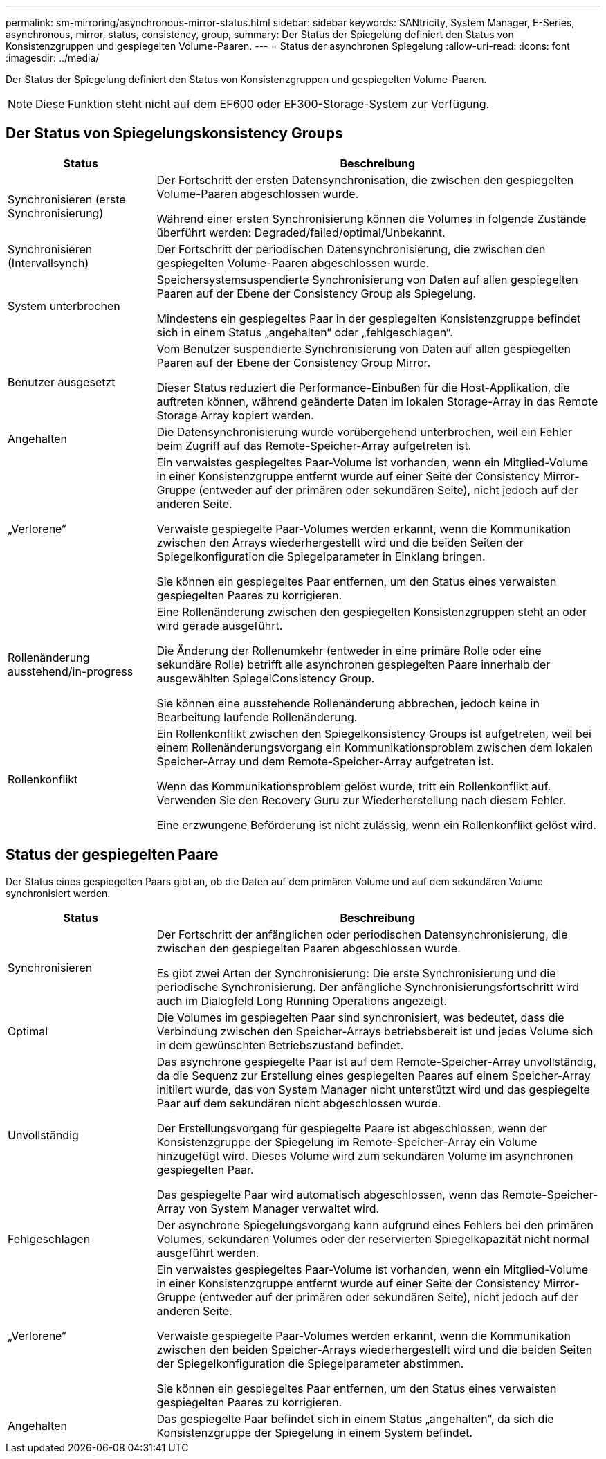 ---
permalink: sm-mirroring/asynchronous-mirror-status.html 
sidebar: sidebar 
keywords: SANtricity, System Manager, E-Series, asynchronous, mirror, status, consistency, group, 
summary: Der Status der Spiegelung definiert den Status von Konsistenzgruppen und gespiegelten Volume-Paaren. 
---
= Status der asynchronen Spiegelung
:allow-uri-read: 
:icons: font
:imagesdir: ../media/


[role="lead"]
Der Status der Spiegelung definiert den Status von Konsistenzgruppen und gespiegelten Volume-Paaren.

[NOTE]
====
Diese Funktion steht nicht auf dem EF600 oder EF300-Storage-System zur Verfügung.

====


== Der Status von Spiegelungskonsistency Groups

[cols="25h,~"]
|===
| Status | Beschreibung 


 a| 
Synchronisieren (erste Synchronisierung)
 a| 
Der Fortschritt der ersten Datensynchronisation, die zwischen den gespiegelten Volume-Paaren abgeschlossen wurde.

Während einer ersten Synchronisierung können die Volumes in folgende Zustände überführt werden: Degraded/failed/optimal/Unbekannt.



 a| 
Synchronisieren (Intervallsynch)
 a| 
Der Fortschritt der periodischen Datensynchronisierung, die zwischen den gespiegelten Volume-Paaren abgeschlossen wurde.



 a| 
System unterbrochen
 a| 
Speichersystemsuspendierte Synchronisierung von Daten auf allen gespiegelten Paaren auf der Ebene der Consistency Group als Spiegelung.

Mindestens ein gespiegeltes Paar in der gespiegelten Konsistenzgruppe befindet sich in einem Status „angehalten“ oder „fehlgeschlagen“.



 a| 
Benutzer ausgesetzt
 a| 
Vom Benutzer suspendierte Synchronisierung von Daten auf allen gespiegelten Paaren auf der Ebene der Consistency Group Mirror.

Dieser Status reduziert die Performance-Einbußen für die Host-Applikation, die auftreten können, während geänderte Daten im lokalen Storage-Array in das Remote Storage Array kopiert werden.



 a| 
Angehalten
 a| 
Die Datensynchronisierung wurde vorübergehend unterbrochen, weil ein Fehler beim Zugriff auf das Remote-Speicher-Array aufgetreten ist.



 a| 
„Verlorene“
 a| 
Ein verwaistes gespiegeltes Paar-Volume ist vorhanden, wenn ein Mitglied-Volume in einer Konsistenzgruppe entfernt wurde auf einer Seite der Consistency Mirror-Gruppe (entweder auf der primären oder sekundären Seite), nicht jedoch auf der anderen Seite.

Verwaiste gespiegelte Paar-Volumes werden erkannt, wenn die Kommunikation zwischen den Arrays wiederhergestellt wird und die beiden Seiten der Spiegelkonfiguration die Spiegelparameter in Einklang bringen.

Sie können ein gespiegeltes Paar entfernen, um den Status eines verwaisten gespiegelten Paares zu korrigieren.



 a| 
Rollenänderung ausstehend/in-progress
 a| 
Eine Rollenänderung zwischen den gespiegelten Konsistenzgruppen steht an oder wird gerade ausgeführt.

Die Änderung der Rollenumkehr (entweder in eine primäre Rolle oder eine sekundäre Rolle) betrifft alle asynchronen gespiegelten Paare innerhalb der ausgewählten SpiegelConsistency Group.

Sie können eine ausstehende Rollenänderung abbrechen, jedoch keine in Bearbeitung laufende Rollenänderung.



 a| 
Rollenkonflikt
 a| 
Ein Rollenkonflikt zwischen den Spiegelkonsistency Groups ist aufgetreten, weil bei einem Rollenänderungsvorgang ein Kommunikationsproblem zwischen dem lokalen Speicher-Array und dem Remote-Speicher-Array aufgetreten ist.

Wenn das Kommunikationsproblem gelöst wurde, tritt ein Rollenkonflikt auf. Verwenden Sie den Recovery Guru zur Wiederherstellung nach diesem Fehler.

Eine erzwungene Beförderung ist nicht zulässig, wenn ein Rollenkonflikt gelöst wird.

|===


== Status der gespiegelten Paare

Der Status eines gespiegelten Paars gibt an, ob die Daten auf dem primären Volume und auf dem sekundären Volume synchronisiert werden.

[cols="25h,~"]
|===
| Status | Beschreibung 


 a| 
Synchronisieren
 a| 
Der Fortschritt der anfänglichen oder periodischen Datensynchronisierung, die zwischen den gespiegelten Paaren abgeschlossen wurde.

Es gibt zwei Arten der Synchronisierung: Die erste Synchronisierung und die periodische Synchronisierung. Der anfängliche Synchronisierungsfortschritt wird auch im Dialogfeld Long Running Operations angezeigt.



 a| 
Optimal
 a| 
Die Volumes im gespiegelten Paar sind synchronisiert, was bedeutet, dass die Verbindung zwischen den Speicher-Arrays betriebsbereit ist und jedes Volume sich in dem gewünschten Betriebszustand befindet.



 a| 
Unvollständig
 a| 
Das asynchrone gespiegelte Paar ist auf dem Remote-Speicher-Array unvollständig, da die Sequenz zur Erstellung eines gespiegelten Paares auf einem Speicher-Array initiiert wurde, das von System Manager nicht unterstützt wird und das gespiegelte Paar auf dem sekundären nicht abgeschlossen wurde.

Der Erstellungsvorgang für gespiegelte Paare ist abgeschlossen, wenn der Konsistenzgruppe der Spiegelung im Remote-Speicher-Array ein Volume hinzugefügt wird. Dieses Volume wird zum sekundären Volume im asynchronen gespiegelten Paar.

Das gespiegelte Paar wird automatisch abgeschlossen, wenn das Remote-Speicher-Array von System Manager verwaltet wird.



 a| 
Fehlgeschlagen
 a| 
Der asynchrone Spiegelungsvorgang kann aufgrund eines Fehlers bei den primären Volumes, sekundären Volumes oder der reservierten Spiegelkapazität nicht normal ausgeführt werden.



 a| 
„Verlorene“
 a| 
Ein verwaistes gespiegeltes Paar-Volume ist vorhanden, wenn ein Mitglied-Volume in einer Konsistenzgruppe entfernt wurde auf einer Seite der Consistency Mirror-Gruppe (entweder auf der primären oder sekundären Seite), nicht jedoch auf der anderen Seite.

Verwaiste gespiegelte Paar-Volumes werden erkannt, wenn die Kommunikation zwischen den beiden Speicher-Arrays wiederhergestellt wird und die beiden Seiten der Spiegelkonfiguration die Spiegelparameter abstimmen.

Sie können ein gespiegeltes Paar entfernen, um den Status eines verwaisten gespiegelten Paares zu korrigieren.



 a| 
Angehalten
 a| 
Das gespiegelte Paar befindet sich in einem Status „angehalten“, da sich die Konsistenzgruppe der Spiegelung in einem System befindet.

|===